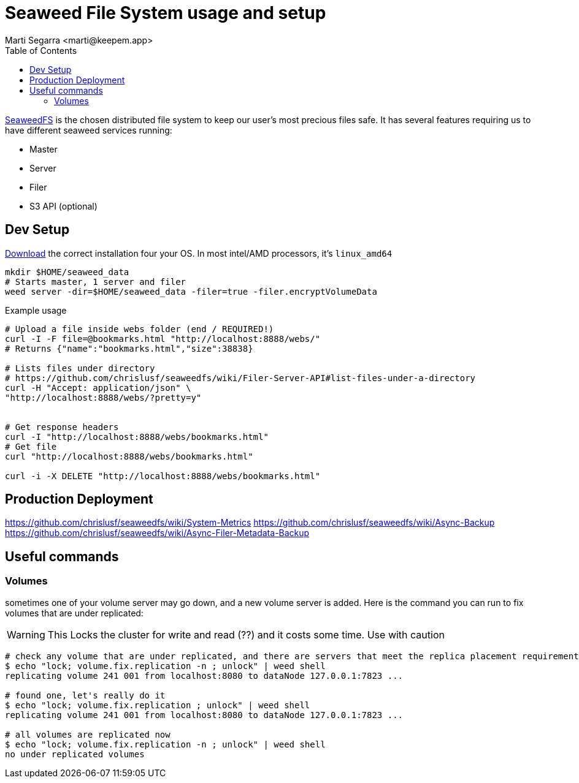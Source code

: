 = Seaweed File System usage and setup
:toc:
:author: Marti Segarra <marti@keepem.app>
:docdate: 2022-02-27

https://github.com/chrislusf/seaweedfs[SeaweedFS] is the chosen distributed file system
to keep our user's most precious files safe.
It has several features requiring us to have different seaweed services running:

* Master
* Server
* Filer
* S3 API (optional)

== Dev Setup
https://github.com/chrislusf/seaweedfs/releases[Download] the correct installation four your OS.
In most intel/AMD processors, it's `linux_amd64`

[source,bash]
----
mkdir $HOME/seaweed_data
# Starts master, 1 server and filer
weed server -dir=$HOME/seaweed_data -filer=true -filer.encryptVolumeData
----

[source,bash]
.Example usage
----
# Upload a file inside webs folder (end / REQUIRED!)
curl -I -F file=@bookmarks.html "http://localhost:8888/webs/"
# Returns {"name":"bookmarks.html","size":38838}

# Lists files under directory
# https://github.com/chrislusf/seaweedfs/wiki/Filer-Server-API#list-files-under-a-directory
curl -H "Accept: application/json" \
"http://localhost:8888/webs/?pretty=y"


# Get response headers
curl -I "http://localhost:8888/webs/bookmarks.html"
# Get file
curl "http://localhost:8888/webs/bookmarks.html"

curl -i -X DELETE "http://localhost:8888/webs/bookmarks.html"
----


== Production Deployment

https://github.com/chrislusf/seaweedfs/wiki/System-Metrics
https://github.com/chrislusf/seaweedfs/wiki/Async-Backup
https://github.com/chrislusf/seaweedfs/wiki/Async-Filer-Metadata-Backup


== Useful commands


=== Volumes

sometimes one of your volume server may go down, and a new volume server is added. Here is the command you can run to fix volumes that are under replicated:

WARNING: This Locks the cluster for write and read (??) and it costs some time. Use with caution

[source,bash]
----
# check any volume that are under replicated, and there are servers that meet the replica placement requirement
$ echo "lock; volume.fix.replication -n ; unlock" | weed shell
replicating volume 241 001 from localhost:8080 to dataNode 127.0.0.1:7823 ...

# found one, let's really do it
$ echo "lock; volume.fix.replication ; unlock" | weed shell
replicating volume 241 001 from localhost:8080 to dataNode 127.0.0.1:7823 ...

# all volumes are replicated now
$ echo "lock; volume.fix.replication -n ; unlock" | weed shell
no under replicated volumes
----
